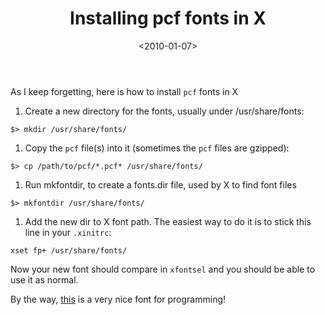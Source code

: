 #+TITLE: Installing pcf fonts in X

#+DATE: <2010-01-07>

As I keep forgetting, here is how to install =pcf= fonts in X

1. Create a new directory for the fonts, usually under /usr/share/fonts:

#+BEGIN_SRC shell
$> mkdir /usr/share/fonts/
#+END_SRC

2. Copy the =pcf= file(s) into it (sometimes the =pcf= files are gzipped):

#+BEGIN_SRC shell
$> cp /path/to/pcf/*.pcf* /usr/share/fonts/
#+END_SRC

3. Run mkfontdir, to create a fonts.dir file, used by X to find font files

#+BEGIN_SRC shell
$> mkfontdir /usr/share/fonts/
#+END_SRC

4. Add the new dir to X font path. The easiest way to do it is to stick this line in your =.xinitrc=:

#+BEGIN_SRC shell
xset fp+ /usr/share/fonts/
#+END_SRC

Now your new font should compare in =xfontsel= and you should be able to use it as normal.

By the way, [[http://www.proggyfonts.com/][this]] is a very nice font for programming!
